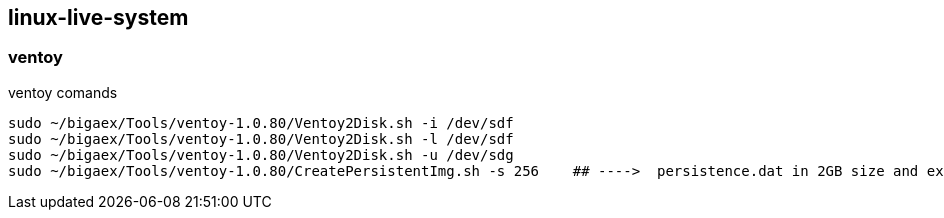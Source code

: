 
== linux-live-system


=== ventoy

.ventoy comands
----
sudo ~/bigaex/Tools/ventoy-1.0.80/Ventoy2Disk.sh -i /dev/sdf
sudo ~/bigaex/Tools/ventoy-1.0.80/Ventoy2Disk.sh -l /dev/sdf
sudo ~/bigaex/Tools/ventoy-1.0.80/Ventoy2Disk.sh -u /dev/sdg
sudo ~/bigaex/Tools/ventoy-1.0.80/CreatePersistentImg.sh -s 256    ## ---->  persistence.dat in 2GB size and ext4 filesystem and casper-rw label


----
